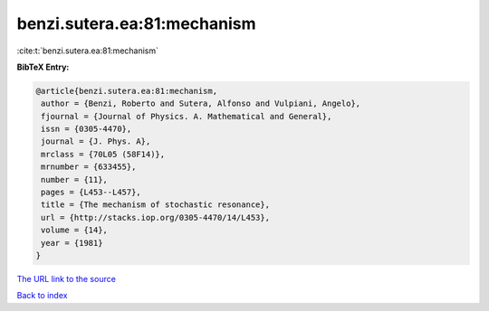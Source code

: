 benzi.sutera.ea:81:mechanism
============================

:cite:t:`benzi.sutera.ea:81:mechanism`

**BibTeX Entry:**

.. code-block:: bibtex

   @article{benzi.sutera.ea:81:mechanism,
    author = {Benzi, Roberto and Sutera, Alfonso and Vulpiani, Angelo},
    fjournal = {Journal of Physics. A. Mathematical and General},
    issn = {0305-4470},
    journal = {J. Phys. A},
    mrclass = {70L05 (58F14)},
    mrnumber = {633455},
    number = {11},
    pages = {L453--L457},
    title = {The mechanism of stochastic resonance},
    url = {http://stacks.iop.org/0305-4470/14/L453},
    volume = {14},
    year = {1981}
   }

`The URL link to the source <ttp://stacks.iop.org/0305-4470/14/L453}>`__


`Back to index <../By-Cite-Keys.html>`__
